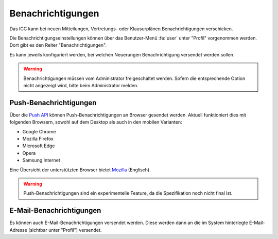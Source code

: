 Benachrichtigungen
==================

Das ICC kann bei neuen Mitteilungen, Vertretungs- oder Klausurplänen Benachrichtigungen verschicken.

Die Benachrichtigungseinstellungen können über das Benutzer-Menü :fa:`user` unter "Profil" vorgenommen werden. Dort gibt
es den Reiter "Benachrichtigungen".

Es kann jeweils konfiguriert werden, bei welchen Neuerungen Benachrichtigung versendet werden sollen.

.. warning:: Benachrichtigungen müssen vom Administrator freigeschaltet werden. Sofern die entsprechende Option nicht angezeigt wird, bitte beim Administrator melden.

Push-Benachrichtigungen
-----------------------

Über die `Push API <https://www.w3.org/TR/push-api/Overview.html>`_ können Push-Benachrichtigungen an Browser gesendet
werden. Aktuell funktioniert dies mit folgenden Browsern, sowohl auf dem Desktop als auch in den mobilen Varianten:

- Google Chrome
- Mozilla Firefox
- Microsoft Edge
- Opera
- Samsung Internet

Eine Übersicht der unterstützten Browser bietet `Mozilla <https://developer.mozilla.org/en-US/docs/Web/API/Push_API#Browser_compatibility>`_ (Englisch).

.. warning:: Push-Benachrichtigungen sind ein experimentelle Feature, da die Spezifikation noch nicht final ist.

E-Mail-Benachrichtigungen
-------------------------

Es können auch E-Mail-Benachrichtigungen versendet werden. Diese werden dann an die im System hinterlegte E-Mail-Adresse
(sichtbar unter "Profil") versendet.

